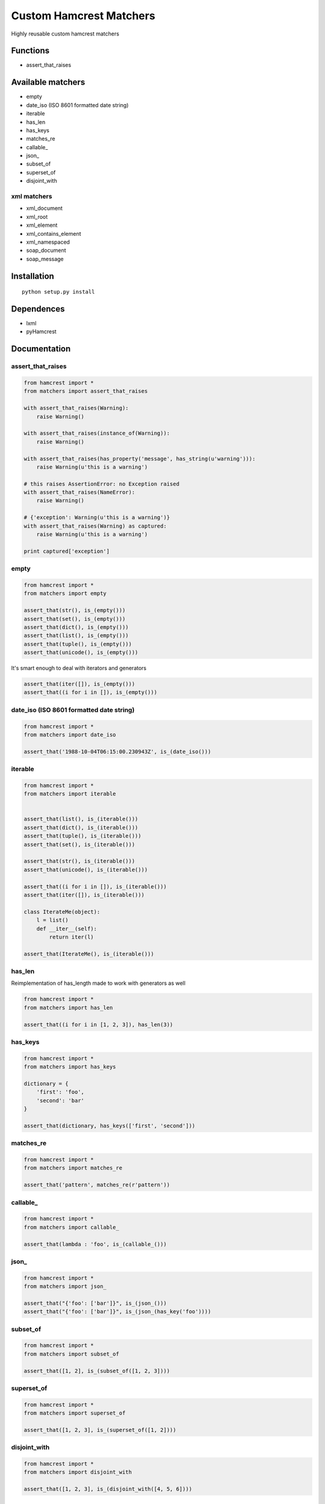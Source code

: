 Custom Hamcrest Matchers
========================

Highly reusable custom hamcrest matchers

Functions
---------

-  assert\_that\_raises

Available matchers
------------------

-  empty
-  date\_iso (ISO 8601 formatted date string)
-  iterable
-  has\_len
-  has\_keys
-  matches\_re
-  callable\_
-  json\_
-  subset\_of
-  superset\_of
-  disjoint\_with

xml matchers
~~~~~~~~~~~~

-  xml\_document
-  xml\_root
-  xml\_element
-  xml\_contains\_element
-  xml\_namespaced
-  soap\_document
-  soap\_message

Installation
------------

::

    python setup.py install

Dependences
-----------

-  lxml
-  pyHamcrest

Documentation
-------------

assert\_that\_raises
~~~~~~~~~~~~~~~~~~~~

.. code:: python

    from hamcrest import *
    from matchers import assert_that_raises

    with assert_that_raises(Warning):
        raise Warning()

    with assert_that_raises(instance_of(Warning)):
        raise Warning()

    with assert_that_raises(has_property('message', has_string(u'warning'))):
        raise Warning(u'this is a warning')

    # this raises AssertionError: no Exception raised
    with assert_that_raises(NameError):
        raise Warning()

    # {'exception': Warning(u'this is a warning')}
    with assert_that_raises(Warning) as captured:
        raise Warning(u'this is a warning')

    print captured['exception']

empty
~~~~~

.. code:: python

    from hamcrest import *
    from matchers import empty

    assert_that(str(), is_(empty()))
    assert_that(set(), is_(empty()))
    assert_that(dict(), is_(empty()))
    assert_that(list(), is_(empty()))
    assert_that(tuple(), is_(empty()))
    assert_that(unicode(), is_(empty()))

It's smart enough to deal with iterators and generators

.. code:: python

    assert_that(iter([]), is_(empty()))
    assert_that((i for i in []), is_(empty()))

date\_iso (ISO 8601 formatted date string)
~~~~~~~~~~~~~~~~~~~~~~~~~~~~~~~~~~~~~~~~~~

.. code:: python

    from hamcrest import *
    from matchers import date_iso

    assert_that('1988-10-04T06:15:00.230943Z', is_(date_iso()))

iterable
~~~~~~~~

.. code:: python

    from hamcrest import *
    from matchers import iterable


    assert_that(list(), is_(iterable()))
    assert_that(dict(), is_(iterable()))
    assert_that(tuple(), is_(iterable()))
    assert_that(set(), is_(iterable()))

    assert_that(str(), is_(iterable()))
    assert_that(unicode(), is_(iterable()))

    assert_that((i for i in []), is_(iterable()))
    assert_that(iter([]), is_(iterable()))

    class IterateMe(object):
        l = list()
        def __iter__(self):
            return iter(l)

    assert_that(IterateMe(), is_(iterable()))

has\_len
~~~~~~~~

Reimplementation of has\_length made to work with generators as well

.. code:: python

    from hamcrest import *
    from matchers import has_len

    assert_that((i for i in [1, 2, 3]), has_len(3))

has\_keys
~~~~~~~~~

.. code:: python

    from hamcrest import *
    from matchers import has_keys

    dictionary = {
        'first': 'foo',
        'second': 'bar'
    }

    assert_that(dictionary, has_keys(['first', 'second']))

matches\_re
~~~~~~~~~~~

.. code:: python

    from hamcrest import *
    from matchers import matches_re

    assert_that('pattern', matches_re(r'pattern'))

callable\_
~~~~~~~~~~

.. code:: python

    from hamcrest import *
    from matchers import callable_

    assert_that(lambda : 'foo', is_(callable_()))

json\_
~~~~~~

.. code:: python

    from hamcrest import *
    from matchers import json_

    assert_that("{'foo': ['bar']}", is_(json_()))
    assert_that("{'foo': ['bar']}", is_(json_(has_key('foo'))))

subset\_of
~~~~~~~~~~

.. code:: python

    from hamcrest import *
    from matchers import subset_of

    assert_that([1, 2], is_(subset_of([1, 2, 3])))

superset\_of
~~~~~~~~~~~~

.. code:: python

    from hamcrest import *
    from matchers import superset_of

    assert_that([1, 2, 3], is_(superset_of([1, 2])))

disjoint\_with
~~~~~~~~~~~~~~

.. code:: python

    from hamcrest import *
    from matchers import disjoint_with

    assert_that([1, 2, 3], is_(disjoint_with([4, 5, 6])))

xml\_document
~~~~~~~~~~~~~

.. code:: python

    from hamcrest import *
    from matchers import xml_document
    from lxml.etree import _Element

    assert_that('<element/>', is_(xml_document()))
    assert_that('<element/>', is_(xml_document(instance_of(_Element))))

xml\_root
~~~~~~~~~

.. code:: python

    from hamcrest import *
    from matchers import xml_root

    assert_that('<element/>', xml_root(tag='element'))

xml\_element
~~~~~~~~~~~~

.. code:: python

    from hamcrest import *
    from matchers import xml_document, xml_element

    assert_that('<element/>', is_(xml_element('element')))
    assert_that('<element/>', is_(xml_element('element', another_matcher)))
    assert_that('<foo:element/>', is_(xml_element(tag='element', ns='foo')))

xml\_contains\_element
~~~~~~~~~~~~~~~~~~~~~~

.. code:: python

    from hamcrest import *
    from matchers import xml_root, xml_element, xml_contains_element

    assert_that('<parent><child/></parent>', 
        is_(xml_element('parent', xml_contains_element('child'))))

    assert_that('<parent><child/></parent>', 
        xml_root(is_(xml_element('parent', xml_contains_element('child')))))

xml\_namespaced
~~~~~~~~~~~~~~~

.. code:: python

    from hamcrest import *
    from matchers import xml_namespaced

    assert_that('<element xmlns="http://foo.com"/>',
        is_(xml_namespaced('http://foo.com')))

soap\_document
~~~~~~~~~~~~~~

.. code:: python

    from hamcrest import *
    from matchers import xml_document, soap_document

    ns_url = "http://schemas.xmlsoap.org/soap/envelope/"
    string = "<Envelope xmlns='" + ns_url + "' />"

    assert_that(string, is_(xml_document(is_(soap_document()))))

soap\_message
~~~~~~~~~~~~~

.. code:: python

    from hamcrest import *
    from matchers import xml_document, soap_document, soap_message

    ns_url = "http://schemas.xmlsoap.org/soap/envelope/"
    string = """
        <Envelope xmlns='""" + ns_url + """' >"
            <Body/>
        </Envelope>
    """

    assert_that(string, 
            is_(xml_document(is_(soap_document(is_(soap_message()))))))

